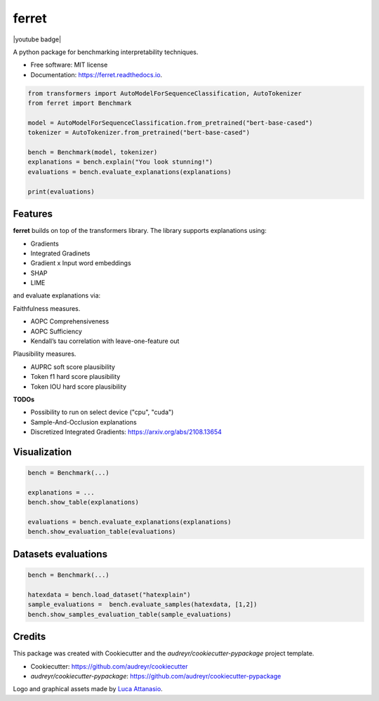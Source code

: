 ferret
========

|pypi badge| |docs badge| |demo badge| |youtube badge|

|banner|

.. |pypi badge| image:: https://img.shields.io/pypi/v/ferret-xai.svg
    :target: https://pypi.python.org/pypi/ferret-xai
    :alt: Latest PyPI version

.. |Docs Badge| image:: https://readthedocs.org/projects/ferret/badge/?version=latest
    :alt: Documentation Status
    :scale: 100%
    :target: https://ferret.readthedocs.io/en/latest/?version=latest

.. |demo badge| image:: https://img.shields.io/badge/HF%20Spaces-Demo-yellow
    :alt: HuggingFace Spaces Demo 
    :scale: 100%
    :target: https://huggingface.co/spaces/g8a9/ferret

.. |youtube badge| image:: https://img.shields.io/badge/youtube-video-red
    :alt: YouTube Video
    :scale: 100%
    :target: 

.. |banner| image:: ./images/banner.png
    :alt: Ferret circular logo with the name to the right
    :scale: 100%

A python package for benchmarking interpretability techniques.

* Free software: MIT license
* Documentation: https://ferret.readthedocs.io.

.. code-block:: python

    from transformers import AutoModelForSequenceClassification, AutoTokenizer
    from ferret import Benchmark

    model = AutoModelForSequenceClassification.from_pretrained("bert-base-cased")
    tokenizer = AutoTokenizer.from_pretrained("bert-base-cased")

    bench = Benchmark(model, tokenizer)
    explanations = bench.explain("You look stunning!")
    evaluations = bench.evaluate_explanations(explanations)

    print(evaluations)


Features
--------

**ferret** builds on top of the transformers library. The library supports explanations using:

* Gradients
* Integrated Gradinets
* Gradient x Input word embeddings
* SHAP
* LIME

and evaluate explanations via:

Faithfulness measures.

* AOPC Comprehensiveness
* AOPC Sufficiency
* Kendall’s tau correlation with leave-one-feature out


Plausibility measures.

* AUPRC soft score plausibility
* Token f1 hard score plausibility
* Token IOU hard score plausibility

**TODOs**

* Possibility to run on select device ("cpu", "cuda")
* Sample-And-Occlusion explanations
* Discretized Integrated Gradients: https://arxiv.org/abs/2108.13654

Visualization
-------------

.. code-block:: python

    bench = Benchmark(...)

    explanations = ...
    bench.show_table(explanations)

    evaluations = bench.evaluate_explanations(explanations)
    bench.show_evaluation_table(evaluations)


Datasets evaluations
--------------------

.. code-block:: python

    bench = Benchmark(...)

    hatexdata = bench.load_dataset("hatexplain")
    sample_evaluations =  bench.evaluate_samples(hatexdata, [1,2])
    bench.show_samples_evaluation_table(sample_evaluations)


Credits
-------

This package was created with Cookiecutter and the *audreyr/cookiecutter-pypackage* project template.

- Cookiecutter: https://github.com/audreyr/cookiecutter
- `audreyr/cookiecutter-pypackage`: https://github.com/audreyr/cookiecutter-pypackage

Logo and graphical assets made by `Luca Attanasio <https://www.behance.net/attanasiol624d>`_.
